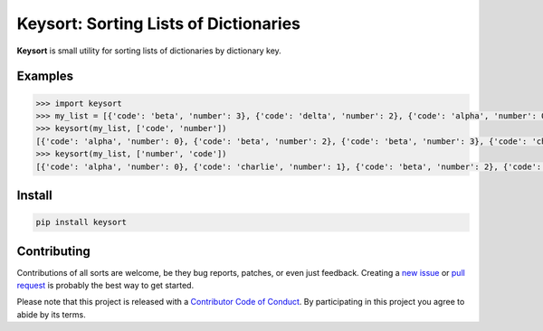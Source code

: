 Keysort: Sorting Lists of Dictionaries
========================================================

**Keysort** is small utility for sorting lists of dictionaries by dictionary key.

.. image:: https://img.shields.io/badge/Say%20Thanks-!-1EAEDB.svg 
   :target: https://saythanks.io/to/nkantar


Examples
--------

.. code-block:: python

    >>> import keysort
    >>> my_list = [{'code': 'beta', 'number': 3}, {'code': 'delta', 'number': 2}, {'code': 'alpha', 'number': 0}, {'code': 'beta', 'number': 2}, {'code': 'charlie', 'number': 1}]
    >>> keysort(my_list, ['code', 'number'])
    [{'code': 'alpha', 'number': 0}, {'code': 'beta', 'number': 2}, {'code': 'beta', 'number': 3}, {'code': 'charlie', 'number': 1}, {'code': 'delta', 'number': 2}]
    >>> keysort(my_list, ['number', 'code'])
    [{'code': 'alpha', 'number': 0}, {'code': 'charlie', 'number': 1}, {'code': 'beta', 'number': 2}, {'code': 'delta', 'number': 2}, {'code': 'beta', 'number': 3}]


Install
-------

.. code-block:: shell

    pip install keysort


Contributing
------------

Contributions of all sorts are welcome, be they bug reports, patches, or even just feedback. Creating a `new issue <https://github.com/nkantar/Keysort/issues/new>`_ or `pull request <https://github.com/nkantar/Keysort/compare>`_ is probably the best way to get started.

Please note that this project is released with a `Contributor Code of Conduct <https://github.com/nkantar/Keysort/blob/master/CODE_OF_CONDUCT.md>`_. By participating in this project you agree to abide by its terms.
